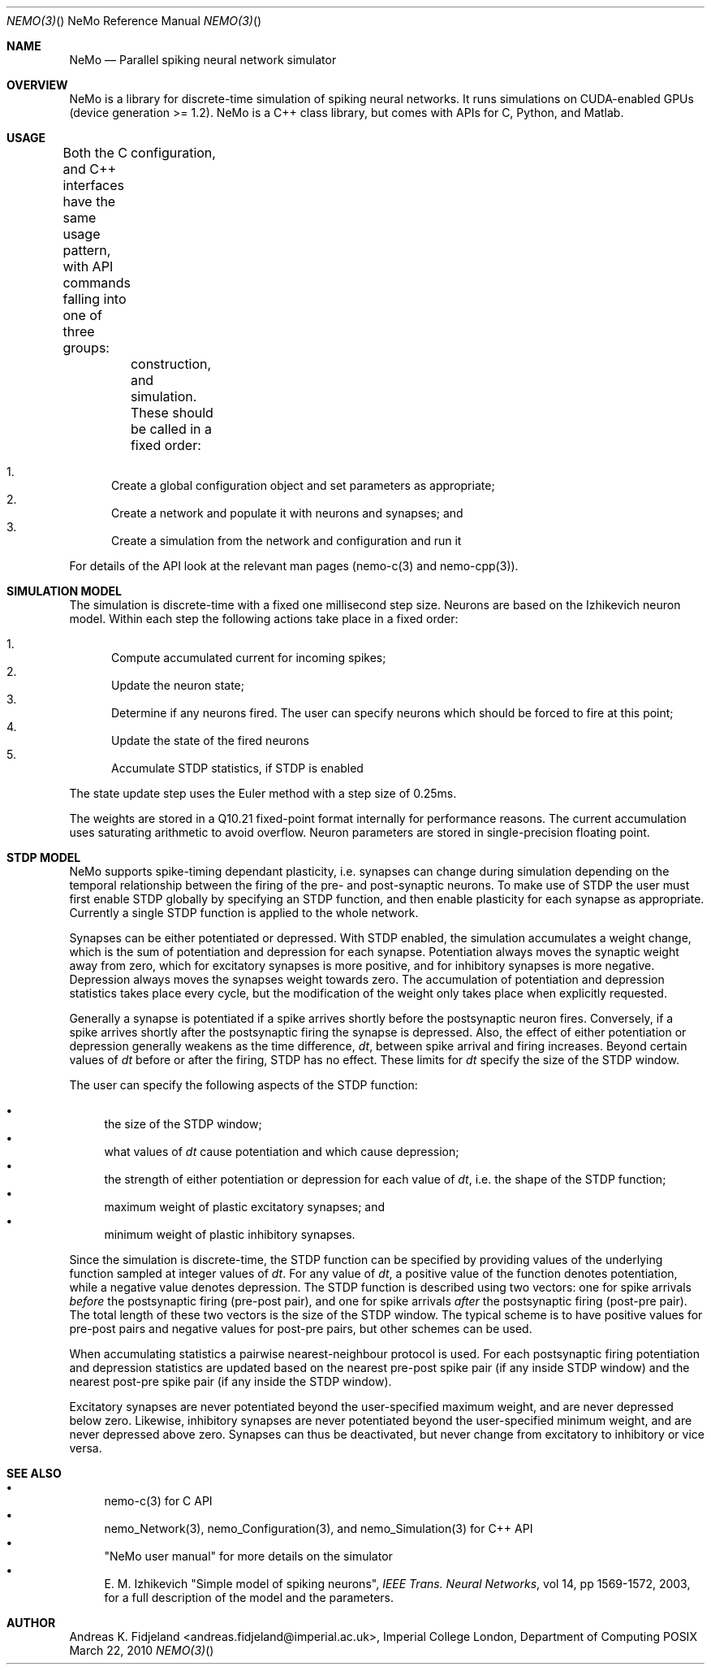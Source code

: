 .Dd March 22, 2010
.Dt NEMO(3) "" "NeMo Reference Manual"
.Os POSIX
.Sh NAME
.Nm NeMo
.Nd Parallel spiking neural network simulator

.Sh OVERVIEW
NeMo is a library for discrete-time simulation of spiking neural networks.
It runs simulations on CUDA-enabled GPUs (device generation >= 1.2).
NeMo is a C++ class library, but comes with APIs for C, Python, and Matlab.

.Sh USAGE
Both the C and C++ interfaces have the same usage pattern,
with API commands falling into one of three groups:
	configuration,
	construction, and
	simulation.
These should be called in a fixed order:

.Bl -enum -compact
.It
Create a global configuration object and set parameters as appropriate;
.It
Create a network and populate it with neurons and synapses; and
.It
Create a simulation from the network and configuration and run it
.El

For details of the API look at the relevant man pages (nemo-c(3) and nemo-cpp(3)).

.Sh SIMULATION MODEL
The simulation is discrete-time with a fixed one millisecond step size.
Neurons are based on the Izhikevich neuron model.
Within each step the following actions take place in a fixed order:

.Bl -enum -compact
.It
Compute accumulated current for incoming spikes;
.It
Update the neuron state;
.It
Determine if any neurons fired.
The user can specify neurons which should be forced to fire at this point;
.It
Update the state of the fired neurons
.It
Accumulate STDP statistics, if STDP is enabled
.El

The state update step uses the Euler method with a step size of 0.25ms. 

The weights are stored in a Q10.21 fixed-point format internally for performance reasons.
The current accumulation uses saturating arithmetic to avoid overflow.
Neuron parameters are stored in single-precision floating point.

.Sh STDP MODEL
NeMo supports spike-timing dependant plasticity,
i.e. synapses can change during simulation depending on the temporal relationship 
between the firing of the pre- and post-synaptic neurons. 
To make use of STDP the user must first enable STDP globally by specifying an STDP function,
and then enable plasticity for each synapse as appropriate.
Currently a single STDP function is applied to the whole network.

Synapses can be either potentiated or depressed.
With STDP enabled,
the simulation accumulates a weight change, 
which is the sum of potentiation and depression for each synapse. 
Potentiation always moves the synaptic weight away from zero,
which for excitatory synapses is more positive,
and for inhibitory synapses is more negative.
Depression always moves the synapses weight towards zero.
The accumulation of potentiation and depression statistics takes place every cycle,
but the modification of the weight only takes place when explicitly requested.

Generally a synapse is potentiated if a spike arrives shortly before the
postsynaptic neuron fires. 
Conversely,
if a spike arrives shortly after the postsynaptic firing the synapse is depressed. 
Also, the effect of either potentiation or depression generally weakens as the time difference, 
.Em dt ,
between spike arrival and firing increases. 
Beyond certain values of 
.Em dt
before or after the firing, STDP has no effect. 
These limits for
.Em dt
specify the size of the STDP window.

The user can specify the following aspects of the STDP function:

.Bl -bullet -compact
.It
the size of the STDP window;
.It
what values of
.Em dt
cause potentiation and which cause depression;
.It
the strength of either potentiation or depression for each value of 
.Em dt , 
i.e. the shape of the STDP function;
.It
maximum weight of plastic excitatory synapses; and
.It
minimum weight of plastic inhibitory synapses.
.El

Since the simulation is discrete-time,
the STDP function can be specified by providing values of the underlying function
sampled at integer values of
.Em dt .
For any value of
.Em dt ,
a positive value of the function denotes potentiation, 
while a negative value denotes depression.
The STDP function is described using two vectors: 
one for spike arrivals
.Em before
the postsynaptic firing (pre-post pair), and
one for spike arrivals 
.Em after
the postsynaptic firing (post-pre pair).
The total length of these two vectors is the size of the STDP window.
The typical scheme is to have positive values for pre-post pairs and negative values for post-pre pairs,
but other schemes can be used.

When accumulating statistics a pairwise nearest-neighbour protocol is used.
For each postsynaptic firing potentiation and depression statistics are updated based
on the nearest pre-post spike pair (if any inside STDP window) 
and the nearest post-pre spike pair (if any inside the STDP window).


Excitatory synapses are never potentiated beyond the user-specified maximum weight,
and are never depressed below zero.
Likewise, inhibitory synapses are never potentiated beyond the  user-specified minimum weight,
and are never depressed above zero.
Synapses can thus be deactivated, but never change from excitatory to inhibitory or vice versa.



.Sh SEE ALSO

.Bl -bullet -compact
.It
nemo-c(3) for C API
.It
nemo_Network(3), nemo_Configuration(3), and nemo_Simulation(3) for C++ API
.It
"NeMo user manual" for more details on the simulator
.It
E. M. Izhikevich "Simple model of spiking neurons",
.Em IEEE Trans. Neural Networks ,
vol 14, pp 1569-1572, 2003, for a full description of the model and the parameters.
.El

.Sh AUTHOR
Andreas K. Fidjeland <andreas.fidjeland@imperial.ac.uk>,
Imperial College London, Department of Computing
